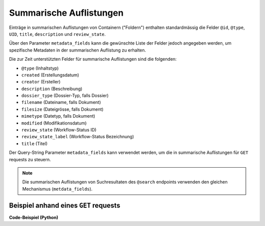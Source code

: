 .. _summaries:

Summarische Auflistungen
------------------------

Einträge in summarischen Auflistungen von Containern ("Foldern") enthalten
standardmässig die Felder ``@id``, ``@type``, ``UID``, ``title``, ``description``
und ``review_state``.

Über den Parameter ``metadata_fields`` kann die gewünschte Liste der
Felder jedoch angegeben werden, um spezifische Metadaten in der summarischen
Auflistung zu erhalten.

Die zur Zeit unterstützten Felder für summarische Auflistungen sind die
folgenden:

- ``@type`` (Inhaltstyp)
- ``created`` (Erstellungsdatum)
- ``creator`` (Ersteller)
- ``description`` (Beschreibung)
- ``dossier_type`` (Dossier-Typ, falls Dossier)
- ``filename`` (Dateiname, falls Dokument)
- ``filesize`` (Dateigrösse, falls Dokument)
- ``mimetype`` (Datetyp, falls Dokument)
- ``modified`` (Modifikationsdatum)
- ``review_state`` (Workflow-Status ID)
- ``review_state_label`` (Workflow-Status Bezeichnung)
- ``title`` (Titel)


Der Query-String Parameter ``metadata_fields`` kann verwendet werden, um die in
summarische Auflistungen für ``GET`` requests zu steuern.

.. note::
    Die summarischen Auflistungen von Suchresultaten des ``@search`` endpoints
    verwenden den gleichen Mechanismus (``metdata_fields``).


Beispiel anhand eines ``GET`` requests
^^^^^^^^^^^^^^^^^^^^^^^^^^^^^^^^^^^^^^

.. http:get:: /(path)?metadata_fields=(fieldlist)

   Liefert die Attribute des Objekts unter `path` zurück, mit den in
   `fieldlist` angegebenen Feldern in der summarischen Auflistung
   der children (``items``).

   **Beispiel-Request**:

   .. sourcecode:: http

      GET /ordnungssystem/fuehrung/dossier-23?metadata_fields:list=filesize&metadata_fields:list=filename HTTP/1.1
      Accept: application/json

   **Beispiel-Response**:

   .. sourcecode:: http

      HTTP/1.1 200 OK
      Content-Type: application/json

      {
        "@context": "http://www.w3.org/ns/hydra/context.jsonld",
        "@id": "https://example.org/ordnungssystem/fuehrung/dossier-23",
        "@type": "opengever.dossier.businesscasedossier",
        "title": "Ein Geschäftsdossier",

        "...": "",

        "items": [
          {
            "@id": "https://example.org/ordnungssystem/fuehrung/dossier-23/document-259",
            "@type": "opengever.document.document"
            "UID": "ab8b9fa59b9c4a9a9ef0555a9bbb49bf",
            "review_state": "document_state_draft"
            "description": "..."
            "title": "..."
            "filesize": 42560,
            "filename": "vortrag.docx",


          },
          {
            "@id": "https://example.org/ordnungssystem/fuehrung/dossier-23/document-260",
            "@type": "opengever.document.document"
            "UID": "bb8b9fa59b9c4a9a9ef0555a9bbb49bf",
            "review_state": "document_state_draft"
            "description": "..."
            "title": "..."
            "filesize": 73536,
            "filename": "bewerbung.docx",
          }
        ],
        "parent": {
          "@id": "https://example.org/ordnungssystem/fuehrung",
          "@type": "opengever.document.document"
          "UID": "cb8b9fa59b9c4a9a9ef0555a9bbb49bf",
          "review_state": "document_state_draft"
          "description": "..."
          "title": "..."
          "filesize": null,
          "filename": null,
        },

        "...": ""

      }


.. container:: collapsible

    .. container:: header

       **Code-Beispiel (Python)**

    .. literalinclude:: examples/example_get_custom_summary.py
